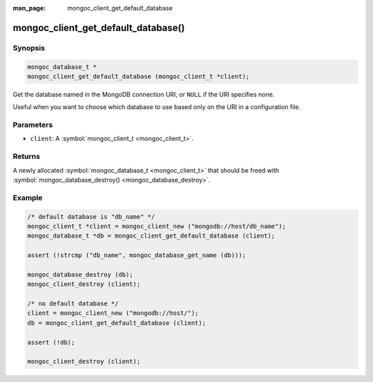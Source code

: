 :man_page: mongoc_client_get_default_database

mongoc_client_get_default_database()
====================================

Synopsis
--------

.. code-block:: none

  mongoc_database_t *
  mongoc_client_get_default_database (mongoc_client_t *client);

Get the database named in the MongoDB connection URI, or ``NULL`` if the URI specifies none.

Useful when you want to choose which database to use based only on the URI in a configuration file.

Parameters
----------

* ``client``: A :symbol:`mongoc_client_t <mongoc_client_t>`.

Returns
-------

A newly allocated :symbol:`mongoc_database_t <mongoc_client_t>` that should be freed with :symbol:`mongoc_database_destroy() <mongoc_database_destroy>`.

Example
-------

.. code-block:: c

  /* default database is "db_name" */
  mongoc_client_t *client = mongoc_client_new ("mongodb://host/db_name");
  mongoc_database_t *db = mongoc_client_get_default_database (client);

  assert (!strcmp ("db_name", mongoc_database_get_name (db)));

  mongoc_database_destroy (db);
  mongoc_client_destroy (client);

  /* no default database */
  client = mongoc_client_new ("mongodb://host/");
  db = mongoc_client_get_default_database (client);

  assert (!db);

  mongoc_client_destroy (client);

